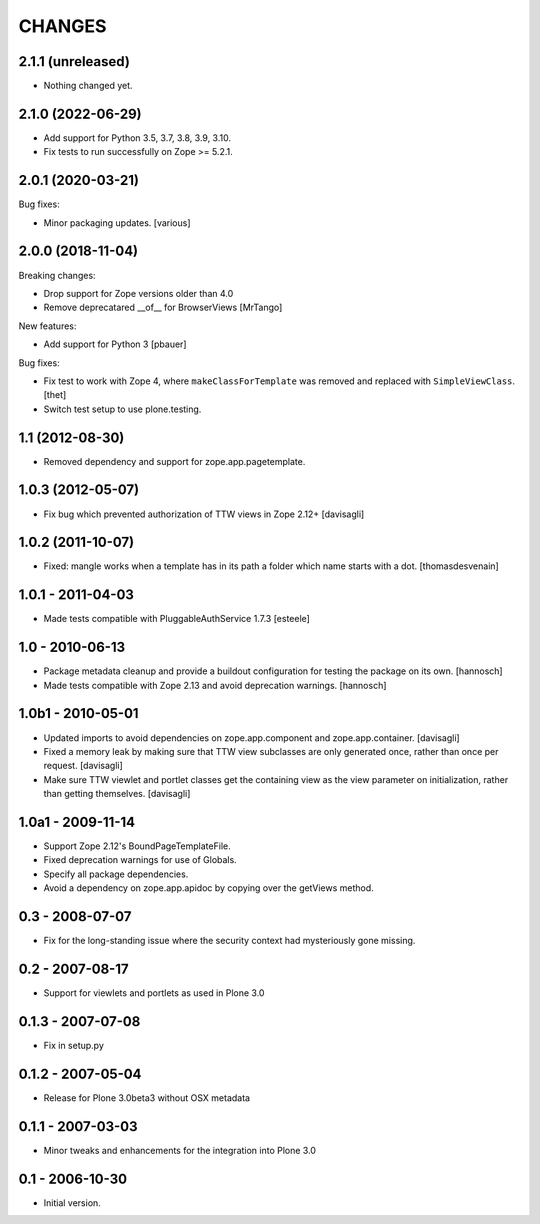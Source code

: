 CHANGES
=======

2.1.1 (unreleased)
------------------

- Nothing changed yet.


2.1.0 (2022-06-29)
------------------

- Add support for Python 3.5, 3.7, 3.8, 3.9, 3.10.

- Fix tests to run successfully on Zope >= 5.2.1.


2.0.1 (2020-03-21)
------------------

Bug fixes:

- Minor packaging updates.  [various]


2.0.0 (2018-11-04)
------------------

Breaking changes:

- Drop support for Zope versions older than 4.0

- Remove deprecatared __of__ for BrowserViews
  [MrTango]

New features:

- Add support for Python 3
  [pbauer]

Bug fixes:

- Fix test to work with Zope 4, where ``makeClassForTemplate`` was removed and replaced with ``SimpleViewClass``.
  [thet]

- Switch test setup to use plone.testing.


1.1 (2012-08-30)
----------------

- Removed dependency and support for zope.app.pagetemplate.


1.0.3 (2012-05-07)
------------------

- Fix bug which prevented authorization of TTW views in Zope 2.12+
  [davisagli]

1.0.2 (2011-10-07)
------------------

- Fixed: mangle works when a template has in its path
  a folder which name starts with a dot.
  [thomasdesvenain]

1.0.1 - 2011-04-03
------------------

- Made tests compatible with PluggableAuthService 1.7.3
  [esteele]

1.0 - 2010-06-13
----------------

- Package metadata cleanup and provide a buildout configuration for testing
  the package on its own.
  [hannosch]

- Made tests compatible with Zope 2.13 and avoid deprecation warnings.
  [hannosch]

1.0b1 - 2010-05-01
------------------

- Updated imports to avoid dependencies on zope.app.component and
  zope.app.container.
  [davisagli]

- Fixed a memory leak by making sure that TTW view subclasses are only
  generated once, rather than once per request.
  [davisagli]

- Make sure TTW viewlet and portlet classes get the containing view as the
  view parameter on initialization, rather than getting themselves.
  [davisagli]

1.0a1 - 2009-11-14
------------------

- Support Zope 2.12's BoundPageTemplateFile.

- Fixed deprecation warnings for use of Globals.

- Specify all package dependencies.

- Avoid a dependency on zope.app.apidoc by copying over the getViews method.

0.3 - 2008-07-07
----------------

- Fix for the long-standing issue where the security context had mysteriously
  gone missing.

0.2 - 2007-08-17
----------------

- Support for viewlets and portlets as used in Plone 3.0

0.1.3 - 2007-07-08
------------------

- Fix in setup.py

0.1.2 - 2007-05-04
------------------

- Release for Plone 3.0beta3 without OSX metadata

0.1.1 - 2007-03-03
------------------

- Minor tweaks and enhancements for the integration into Plone 3.0

0.1 - 2006-10-30
----------------

- Initial version.
